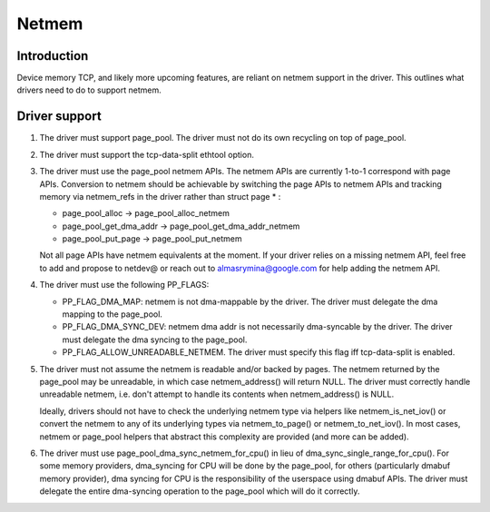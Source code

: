 .. SPDX-License-Identifier: GPL-2.0

================
Netmem
================


Introduction
============

Device memory TCP, and likely more upcoming features, are reliant on netmem
support in the driver. This outlines what drivers need to do to support netmem.


Driver support
==============

1. The driver must support page_pool. The driver must not do its own recycling
   on top of page_pool.

2. The driver must support the tcp-data-split ethtool option.

3. The driver must use the page_pool netmem APIs. The netmem APIs are
   currently 1-to-1 correspond with page APIs. Conversion to netmem should be
   achievable by switching the page APIs to netmem APIs and tracking memory via
   netmem_refs in the driver rather than struct page * :

   - page_pool_alloc -> page_pool_alloc_netmem
   - page_pool_get_dma_addr -> page_pool_get_dma_addr_netmem
   - page_pool_put_page -> page_pool_put_netmem

   Not all page APIs have netmem equivalents at the moment. If your driver
   relies on a missing netmem API, feel free to add and propose to netdev@ or
   reach out to almasrymina@google.com for help adding the netmem API.

4. The driver must use the following PP_FLAGS:

   - PP_FLAG_DMA_MAP: netmem is not dma-mappable by the driver. The driver
     must delegate the dma mapping to the page_pool.
   - PP_FLAG_DMA_SYNC_DEV: netmem dma addr is not necessarily dma-syncable
     by the driver. The driver must delegate the dma syncing to the page_pool.
   - PP_FLAG_ALLOW_UNREADABLE_NETMEM. The driver must specify this flag iff
     tcp-data-split is enabled.

5. The driver must not assume the netmem is readable and/or backed by pages.
   The netmem returned by the page_pool may be unreadable, in which case
   netmem_address() will return NULL. The driver must correctly handle
   unreadable netmem, i.e. don't attempt to handle its contents when
   netmem_address() is NULL.

   Ideally, drivers should not have to check the underlying netmem type via
   helpers like netmem_is_net_iov() or convert the netmem to any of its
   underlying types via netmem_to_page() or netmem_to_net_iov(). In most cases,
   netmem or page_pool helpers that abstract this complexity are provided
   (and more can be added).

6. The driver must use page_pool_dma_sync_netmem_for_cpu() in lieu of
   dma_sync_single_range_for_cpu(). For some memory providers, dma_syncing for
   CPU will be done by the page_pool, for others (particularly dmabuf memory
   provider), dma syncing for CPU is the responsibility of the userspace using
   dmabuf APIs. The driver must delegate the entire dma-syncing operation to
   the page_pool which will do it correctly.
